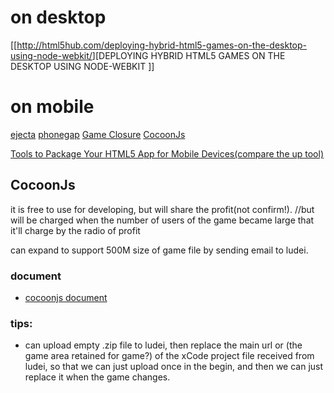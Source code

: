 * on desktop
[[http://html5hub.com/deploying-hybrid-html5-games-on-the-desktop-using-node-webkit/][DEPLOYING HYBRID HTML5 GAMES ON THE DESKTOP USING NODE-WEBKIT
]]
* on mobile
[[http://impactjs.com/ejecta][ejecta]]
[[http://phonegap.com/][phonegap]]
[[http://www.gameclosure.com/][Game Closure]]
[[http://doc.ludei.com/latest/index.html][CocoonJs]]

[[http://jster.net/blog/tools-to-package-your-html5-app-for-mobile-devices#.VVVi1tOqqko][Tools to Package Your HTML5 App for Mobile Devices(compare the up tool)]]


** CocoonJs
it is free to use for developing, but will share the profit(not confirm!).
//but will be charged when the number of users of the game became large that it'll charge by the radio of profit

can expand to support 500M size of game file by sending email to ludei.


*** document
+ [[http://support.ludei.com/hc/en-us][cocoonjs document]]

*** tips:
+ can upload empty .zip file to ludei, then replace the main url or (the game area retained for game?) of the xCode
  project file received from ludei, so that we can just upload once in the begin, and then we can just replace it when
  the game changes. 
